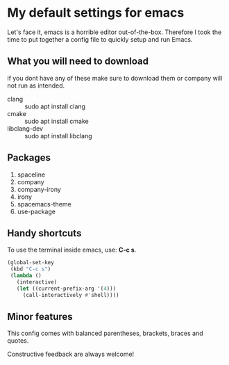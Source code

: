 * My default settings for emacs
Let's face it, emacs is a horrible editor out-of-the-box. Therefore I took 
the time to put together a config file to quickly setup and run Emacs.

** What you will need to download
if you dont have any of these make sure to download them or company will
not run as intended.
- clang :: sudo apt install clang
- cmake :: sudo apt install cmake
- libclang-dev :: sudo apt install libclang 

** Packages
1. spaceline
2. company
3. company-irony
4. irony
5. spacemacs-theme
6. use-package

** Handy shortcuts
To use the terminal inside emacs, use: *C-c s*. 
#+BEGIN_SRC emacs-lisp
  (global-set-key
   (kbd "C-c s")
   (lambda ()
     (interactive)
     (let ((current-prefix-arg '(4)))
       (call-interactively #'shell))))
#+END_SRC
** Minor features
This config comes with balanced parentheses, brackets, braces and quotes.

Constructive feedback are always welcome!
